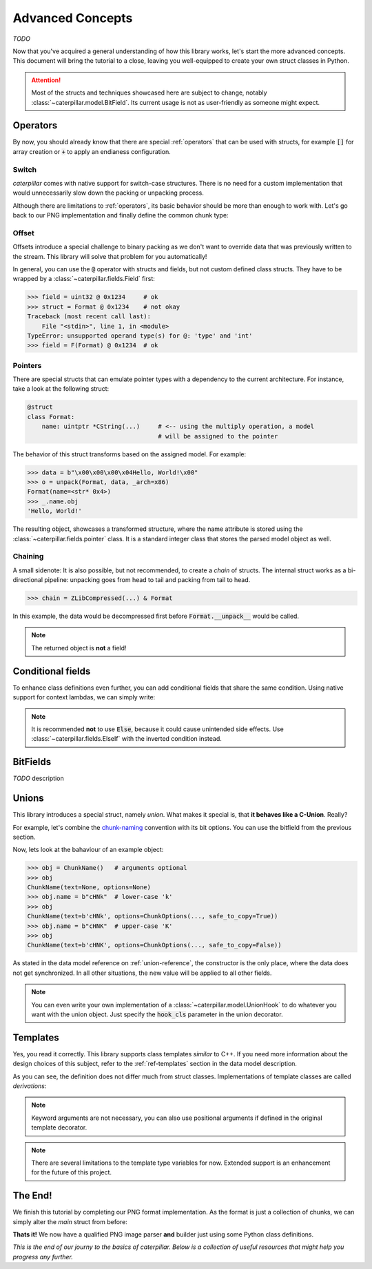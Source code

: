 .. _advanced-concepts:

*****************
Advanced Concepts
*****************

*TODO*

Now that you've acquired a general understanding of how this library works, let's
start the more advanced concepts. This document will bring the tutorial to a close,
leaving you well-equipped to create your own struct classes in Python.

.. attention::
    Most of the structs and techniques showcased here are subject to change, notably
    :class:`~caterpillar.model.BitField`. Its current usage is not as user-friendly as someone might expect.


Operators
---------

By now, you should already know that there are special :ref:`operators` that can be used
with structs, for example :code:`[]` for array creation or :code:`+` to apply an endianess
configuration.

.. _switch-tutorial:

Switch
^^^^^^

*caterpillar* comes with native support for switch-case structures. There is no need for
a custom implementation that would unnecessarily slow down the packing or unpacking
process.

Although there are limitations to :ref:`operators`, its basic behavior should be
more than enough to work with. Let's go back to our PNG implementation and finally define
the common chunk type:

.. code-block:: python
    :caption: Implementation of the general `chunk layout <https://www.w3.org/TR/png/#5Chunk-layout>`_

    @struct(order=BigEndian)
    class PNGChunk:
        length: uint32          # length of the data field
        type: Bytes(4)
        data: F(this.type) >> { # just use right shift
            b"IHDR": IHDRChunk,
            b"PLTE": PLTEChunk, # the key must be comparable to this.type
            b"pHYs": PHYSChunk,
            b"iTXt": ITXTChunk,
            b"tIME": TIMEChunk,
            b"tEXt": TEXTChunk,
            b"iTXt": ITXTChunk,
            b"fDAT": FDATChunk,
            b"zTXt": ZTXTChunk,
            b"gAMA": GAMAChunk,
            # Special chunk: we don't need to parse any data
            b"IEND": Pass
            # As we don't define all chunks here for now, a default
            # option must be provided
            DEFAULT_OPTION: Memory(this.length)
        }


Offset
^^^^^^

Offsets introduce a special challenge to binary packing as we don't want to override data
that was previously written to the stream. This library will solve that problem for you
automatically!

In general, you can use the :code:`@` operator with structs and fields, but not custom defined class
structs. They have to be wrapped by a :class:`~caterpillar.fields.Field` first:

.. code-block:: python

    >>> field = uint32 @ 0x1234     # ok
    >>> struct = Format @ 0x1234    # not okay
    Traceback (most recent call last):
        File "<stdin>", line 1, in <module>
    TypeError: unsupported operand type(s) for @: 'type' and 'int'
    >>> field = F(Format) @ 0x1234  # ok


Pointers
^^^^^^^^

There are special structs that can emulate pointer types with a dependency to the current
architecture. For instance, take a look at the following struct:

.. code-block:: python

    @struct
    class Format:
        name: uintptr *CString(...)     # <-- using the multiply operation, a model
                                        # will be assigned to the pointer

The behavior of this struct transforms based on the assigned model. For example:

.. code-block:: python

    >>> data = b"\x00\x00\x00\x04Hello, World!\x00"
    >>> o = unpack(Format, data, _arch=x86)
    Format(name=<str* 0x4>)
    >>> _.name.obj
    'Hello, World!'

The resulting object, showcases a transformed structure, where the name attribute is
stored using the :class:`~caterpillar.fields.pointer` class. It is a standard integer class that stores
the parsed model object as well.

Chaining
^^^^^^^^

A small sidenote: It is also possible, but not recommended, to create a *chain* of structs. The
internal struct works as a bi-directional pipeline: unpacking goes from head to tail and packing
from tail to head.

>>> chain = ZLibCompressed(...) & Format

In this example, the data would be decompressed first before :code:`Format.__unpack__` would be called.

.. note::
    The returned object is **not** a field!


Conditional fields
------------------

To enhance class definitions even further, you can add conditional fields that share the same
condition. Using native support for context lambdas, we can simply write:

.. code-block:: python
    :caption: Conditional fields (e.g. for versioned structs)

    @struct
    class Format:
        version: uint32
        # all following fields will be bound to the condition
        with this.version == 1:
            length: uint8
            extra: uint8
            data: Bytes(this.length)
        # Use else-if over 'Else' alone
        with ElseIf(this.version == 2):
            name: CString(16)
            data: Prefixed(uint8)

.. note::
    It is recommended **not** to use :code:`Else`, because it could cause unintended
    side effects. Use :class:`~caterpillar.fields.ElseIf` with the inverted condition
    instead.

BitFields
---------

*TODO* description

.. code-block:: python
    :caption: Implementing the `chunk-naming <https://www.w3.org/TR/png/#5Chunk-naming-conventions>`_ convention

    @bitfield(options={S_DISCARD_UNNAMED})
    class ChunkOptions:
        _            : 2        # <-- first two bits are not used
        ancillary    : 1        # f0
        _1           : 0
        _2           : 2
        private      : 1        # <-- the 5-th bit (from right to left)
        _3           : 0
        _4           : 2
        reserved     : 1        # f2
        _5           : 0        # <-- padding until the end of this byte
        _6           : 2
        safe_to_copy : 1        # f3

    # byte     :     0        1       2        3
    # bit      : 76543210 76543210 76543210 76543210
    # ----------------------------------------------
    # breakdown: 00100000 00100000 00100000 00100000
    #            \/|\___/ \/|\___/ \/|\___/ \/|\___/
    #            u f0 a   u f1 a   u f2  a  u f3 a
    # Where u='unnamed', a='added' and 'f..'=corresponding fields


Unions
------

This library introduces a special struct, namely *union*. What makes it special is,
that **it behaves like a C-Union**. Really?

For example, let's combine the `chunk-naming <https://www.w3.org/TR/png/#5Chunk-naming-conventions>`_
convention with its bit options. You can use the bitfield from the previous section.

.. code-block:: python
    :caption: Combining the name with its naming convention

    @union
    class ChunkName:
        text: Bytes(4)
        options: ChunkOptions

Now, lets look at the bahaviour of an example object:

.. code-block:: python

    >>> obj = ChunkName()   # arguments optional
    >>> obj
    ChunkName(text=None, options=None)
    >>> obj.name = b"cHNk"  # lower-case 'k'
    >>> obj
    ChunkName(text=b'cHNk', options=ChunkOptions(..., safe_to_copy=True))
    >>> obj.name = b"cHNK"  # upper-case 'K'
    >>> obj
    ChunkName(text=b'cHNK', options=ChunkOptions(..., safe_to_copy=False))

As stated in the data model reference on :ref:`union-reference`, the constructor is the only
place, where the data does not get synchronized. In all other situations, the new value will
be applied to all other fields.

.. note::
    You can even write your own implementation of a :class:`~caterpillar.model.UnionHook` to do whatever you
    want with the union object. Just specify the :code:`hook_cls` parameter in the union
    decorator.

Templates
---------

Yes, you read it correctly. This library supports class templates *similar* to C++. If you need
more information about the design choices of this subject, refer to the :ref:`ref-templates` section
in the data model description.

.. code-block:: python
    :caption: A simple template definition

    A = TemplateTypeVar("A")

    @template(A, "B")       # <-- either strings or global variables
    class FormatTemplate:
        foo: A[uint8::]     # <-- prefixed generic array
        bar: B              # <-- this won't throw an exception, because
                            # 'B' is created temporarily.

As you can see, the definition does not differ much from struct classes. Implementations
of template classes are called *derivations*:

.. code-block:: python
    :caption: Creating template derivations

    # Create a new type with an inferred name
    Format16 = derive(FormatTemplate, A=uint16, B=uint16, name=...) # <- Struct

    # Struct classes based on template can be created as well
    @struct
    class Format32(derive(FormatTemplate, A=uint32, B=uint32)): # <- Struct
        baz: uint32

    # template sub-classes are allowed as well
    FormatSubTemplate = derive(FormatTemplate, A=uint8, partial=True) # <- Template

    # The sub-template only needs one parameter upon derivation
    @struct
    class Format8(derive(FormatSubTemplate, B=uint8)): # <- Struct
        blob: Bytes(...)


.. note::
    Keyword arguments are not necessary, you can also use positional arguments
    if defined in the original template decorator.

.. note::
    There are several limitations to the template type variables for now. Extended
    support is an enhancement for the future of this project.



The End!
--------

We finish this tutorial by completing our PNG format implementation. As the format is just
a collection of chunks, we can simply alter the *main* struct from before:

.. code-block:: python
    :caption: Final PNG implementation

    @struct
    class PNG:
        magic: b"\x89PNG\x0D\x0A\x1A\x0A"
        # We don't know the length, therefore we need greedy parsing
        chunks: PNGChunk[...]

**Thats it!** We now have a qualified PNG image parser **and** builder just using some
Python class definitions.

.. code-block:: python
    :caption: Sample usage of the PNG struct

    >>> image = unpack_file(PNG, "/path/to/image.png")
    >>> image
    PNG(magic=b'\x89PNG\r\n\x1a\n', chunks=[PNGChunk(length=13,type='IHDR', body=..., crc=258163462), ...])
    >>> pack_file(image, "/path/to/destination")


*This is the end of our journy to the basics of caterpillar. Below is a collection of useful
resources that might help you progress any further.*

.. seealso::
    * :ref:`reference-index`
    * :ref:`library-index` API Docs
    * `Github Source <https://github.com/MatrixEditor/caterpillar>`_
    * `Implemented Formats <https://github.com/MatrixEditor/caterpillar/tree/master/examples/formats>`_

